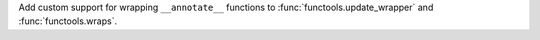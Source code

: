 Add custom support for wrapping ``__annotate__`` functions to
:func:`functools.update_wrapper` and :func:`functools.wraps`.
